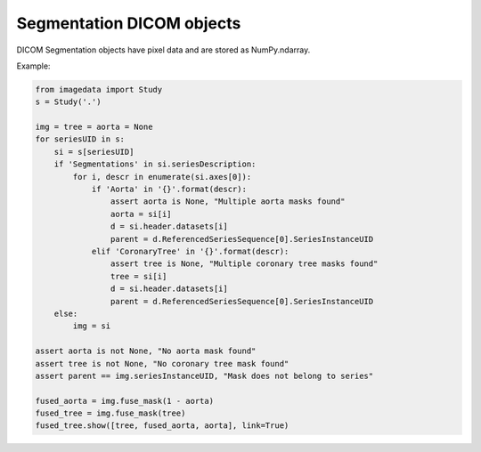 .. _Segmentation:

Segmentation DICOM objects
==========================

DICOM Segmentation objects have pixel data and are stored as NumPy.ndarray.

Example:

.. code-block:: python

    from imagedata import Study
    s = Study('.')

    img = tree = aorta = None
    for seriesUID in s:
        si = s[seriesUID]
        if 'Segmentations' in si.seriesDescription:
            for i, descr in enumerate(si.axes[0]):
                if 'Aorta' in '{}'.format(descr):
                    assert aorta is None, "Multiple aorta masks found"
                    aorta = si[i]
                    d = si.header.datasets[i]
                    parent = d.ReferencedSeriesSequence[0].SeriesInstanceUID
                elif 'CoronaryTree' in '{}'.format(descr):
                    assert tree is None, "Multiple coronary tree masks found"
                    tree = si[i]
                    d = si.header.datasets[i]
                    parent = d.ReferencedSeriesSequence[0].SeriesInstanceUID
        else:
            img = si

    assert aorta is not None, "No aorta mask found"
    assert tree is not None, "No coronary tree mask found"
    assert parent == img.seriesInstanceUID, "Mask does not belong to series"

    fused_aorta = img.fuse_mask(1 - aorta)
    fused_tree = img.fuse_mask(tree)
    fused_tree.show([tree, fused_aorta, aorta], link=True)
